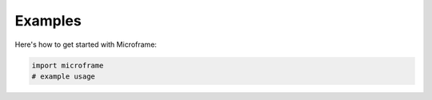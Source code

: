 Examples
==========

Here's how to get started with Microframe:

.. mdinclude:: ../README.md
   :start-line: 24
   :end-line: 100

.. code-block:: python

    import microframe
    # example usage

